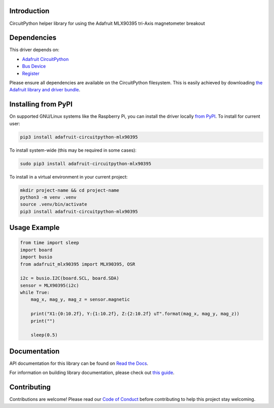 Introduction
============

.. image:: https://readthedocs.org/projects/adafruit-circuitpython-mlx90395/badge/?version=latest
    :target: https://docs.circuitpython.org/projects/mlx90395/en/latest/
    :alt: Documentation Status

.. image:: https://raw.githubusercontent.com/adafruit/Adafruit_CircuitPython_Bundle/main/badges/adafruit_discord.svg
    :target: https://adafru.it/discord
    :alt: Discord

.. image:: https://github.com/adafruit/Adafruit_CircuitPython_MLX90395/workflows/Build%20CI/badge.svg
    :target: https://github.com/adafruit/Adafruit_CircuitPython_MLX90395/actions
    :alt: Build Status

.. image:: https://img.shields.io/endpoint?url=https://raw.githubusercontent.com/astral-sh/ruff/main/assets/badge/v2.json
    :target: https://github.com/astral-sh/ruff
    :alt: Code Style: Ruff

CircuitPython helper library for using the Adafruit MLX90395 tri-Axis magnetometer breakout


Dependencies
=============
This driver depends on:

* `Adafruit CircuitPython <https://github.com/adafruit/circuitpython>`_
* `Bus Device <https://github.com/adafruit/Adafruit_CircuitPython_BusDevice>`_
* `Register <https://github.com/adafruit/Adafruit_CircuitPython_Register>`_

Please ensure all dependencies are available on the CircuitPython filesystem.
This is easily achieved by downloading
`the Adafruit library and driver bundle <https://circuitpython.org/libraries>`_.

Installing from PyPI
=====================

On supported GNU/Linux systems like the Raspberry Pi, you can install the driver locally `from
PyPI <https://pypi.org/project/adafruit-circuitpython-mlx90395/>`_. To install for current user:

.. code-block:: shell

    pip3 install adafruit-circuitpython-mlx90395

To install system-wide (this may be required in some cases):

.. code-block:: shell

    sudo pip3 install adafruit-circuitpython-mlx90395

To install in a virtual environment in your current project:

.. code-block:: shell

    mkdir project-name && cd project-name
    python3 -m venv .venv
    source .venv/bin/activate
    pip3 install adafruit-circuitpython-mlx90395

Usage Example
=============

.. code-block:: python3

    from time import sleep
    import board
    import busio
    from adafruit_mlx90395 import MLX90395, OSR

    i2c = busio.I2C(board.SCL, board.SDA)
    sensor = MLX90395(i2c)
    while True:
        mag_x, mag_y, mag_z = sensor.magnetic

        print("X1:{0:10.2f}, Y:{1:10.2f}, Z:{2:10.2f} uT".format(mag_x, mag_y, mag_z))
        print("")

        sleep(0.5)

Documentation
=============

API documentation for this library can be found on `Read the Docs <https://docs.circuitpython.org/projects/mlx90395/en/latest/>`_.

For information on building library documentation, please check out `this guide <https://learn.adafruit.com/creating-and-sharing-a-circuitpython-library/sharing-our-docs-on-readthedocs#sphinx-5-1>`_.

Contributing
============

Contributions are welcome! Please read our `Code of Conduct
<https://github.com/adafruit/Adafruit_CircuitPython_MLX90395/blob/master/CODE_OF_CONDUCT.md>`_
before contributing to help this project stay welcoming.
